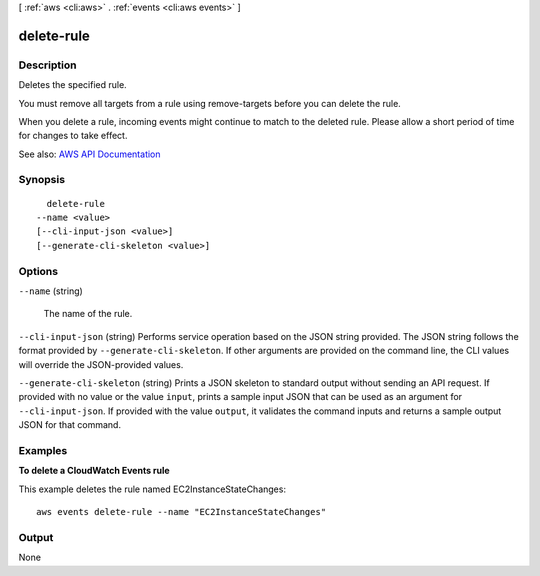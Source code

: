 [ :ref:`aws <cli:aws>` . :ref:`events <cli:aws events>` ]

.. _cli:aws events delete-rule:


***********
delete-rule
***********



===========
Description
===========



Deletes the specified rule.

 

You must remove all targets from a rule using  remove-targets before you can delete the rule.

 

When you delete a rule, incoming events might continue to match to the deleted rule. Please allow a short period of time for changes to take effect.



See also: `AWS API Documentation <https://docs.aws.amazon.com/goto/WebAPI/events-2015-10-07/DeleteRule>`_


========
Synopsis
========

::

    delete-rule
  --name <value>
  [--cli-input-json <value>]
  [--generate-cli-skeleton <value>]




=======
Options
=======

``--name`` (string)


  The name of the rule.

  

``--cli-input-json`` (string)
Performs service operation based on the JSON string provided. The JSON string follows the format provided by ``--generate-cli-skeleton``. If other arguments are provided on the command line, the CLI values will override the JSON-provided values.

``--generate-cli-skeleton`` (string)
Prints a JSON skeleton to standard output without sending an API request. If provided with no value or the value ``input``, prints a sample input JSON that can be used as an argument for ``--cli-input-json``. If provided with the value ``output``, it validates the command inputs and returns a sample output JSON for that command.



========
Examples
========

**To delete a CloudWatch Events rule**

This example deletes the rule named EC2InstanceStateChanges::

  aws events delete-rule --name "EC2InstanceStateChanges"


======
Output
======

None